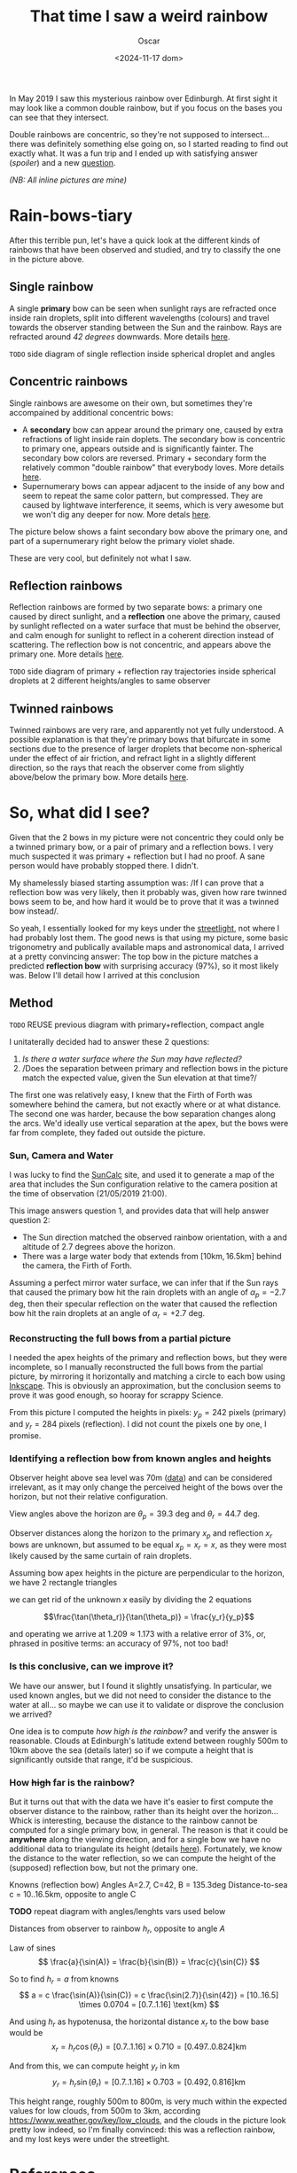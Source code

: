 #+title: That time I saw a weird rainbow
#+date: <2024-11-17 dom>
#+author: Oscar

In May 2019 I saw this mysterious rainbow over Edinburgh. At first
sight it may look like a common double rainbow, but if you focus on
the bases you can see that they intersect.

#+ATTR_HTML: :alt Weird Rainbow :width 75%
[[../img/Rainbow/Rainbow-2019-05-22-RETALLAT.jpeg]]

Double rainbows are concentric, so they're not supposed to
intersect...  there was definitely something else going on, so I
started reading to find out exactly what. It was a fun trip and I
ended up with satisfying answer ([[So, what did I see?][spoiler]]) and a new [[QUESTION][question]].

/(NB: All inline pictures are mine)/

* Rain-bows-tiary

After this terrible pun, let's have a quick look at the different
kinds of rainbows that have been observed and studied, and try to
classify the one in the picture above.

** Single rainbow
A single *primary* bow can be seen when sunlight rays are refracted
once inside rain droplets, split into different wavelengths (colours)
and travel towards the observer standing between the Sun and the
rainbow. Rays are refracted around /42 degrees/ downwards. More
details [[https://www.atoptics.co.uk/rainbows/primary.htm][here]].

~TODO~ side diagram of single reflection inside spherical droplet and angles

** Concentric rainbows
Single rainbows are awesome on their own, but sometimes they're
accompained by additional concentric bows:
- A *secondary* bow can appear around the primary one, caused by extra
  refractions of light inside rain doplets. The secondary bow is
  concentric to primary one, appears outside and is significantly
  fainter. The secondary bow colors are reversed. Primary + secondary
  form the relatively common "double rainbow" that everybody
  loves. More details [[https://www.atoptics.co.uk/rainbows/sec.htm][here]].
- Supernumerary bows can appear adjacent to the inside of any bow and
  seem to repeat the same color pattern, but compressed. They are
  caused by lightwave interference, it seems, which is very awesome
  but we won't dig any deeper for now. More detals [[https://www.atoptics.co.uk/rainbows/supers.htm][here]].

The picture below shows a faint secondary bow above the primary one,
and part of a supernumerary right below the primary violet shade.
#+ATTR_HTML: :alt Double Rainbow with supernumerary :width 90%
[[../img/Rainbow/Rainbow-2019-10-29-Super.jpg]]

These are very cool, but definitely not what I saw.

** Reflection rainbows
Reflection rainbows are formed by two separate bows: a primary one
caused by direct sunlight, and a *reflection* one above the primary,
caused by sunlight reflected on a water surface that must be behind
the observer, and calm enough for sunlight to reflect in a coherent
direction instead of scattering. The reflection bow is not concentric,
and appears above the primary one. More details [[https://www.atoptics.co.uk/rainbows/bowim6.htm][here]].

~TODO~ side diagram of primary + reflection ray trajectories inside
spherical droplets at 2 different heights/angles to same observer

** Twinned rainbows
Twinned rainbows are very rare, and apparently not yet fully
understood. A possible explanation is that they're primary bows that
bifurcate in some sections due to the presence of larger droplets that
become non-spherical under the effect of air friction, and refract
light in a slightly different direction, so the rays that reach the
observer come from slightly above/below the primary bow. More details
[[https://www.atoptics.co.uk/rainbows/bowim28.htm][here]].

* So, what did I see?
Given that the 2 bows in my picture were not concentric they could
only be a twinned primary bow, or a pair of primary and a reflection
bows. I very much suspected it was primary + reflection but I had no
proof. A sane person would have probably stopped there. I didn't.

My shamelessly biased starting assumption was: /If I can prove that a
reflection bow was very likely, then it probably was, given how rare
twinned bows seem to be, and how hard it would be to prove that it was
a twinned bow instead/.

So yeah, I essentially looked for my keys under the [[https://en.wikipedia.org/wiki/Streetlight_effect][streetlight]], not
where I had probably lost them. The good news is that using my
picture, some basic trigonometry and publically available maps and
astronomical data, I arrived at a pretty convincing answer: The top
bow in the picture matches a predicted *reflection bow* with
surprising accuracy (97%), so it most likely was. Below I'll detail
how I arrived at this conclusion

** Method

~TODO~ REUSE previous diagram with primary+reflection, compact angle

I unitaterally decided had to answer these 2 questions:
1. /Is there a water surface where the Sun may have reflected?/
2. /Does the separation between primary and reflection bows in the
   picture match the expected value, given the Sun elevation at that
   time?/

The first one was relatively easy, I knew that the Firth of Forth was
somewhere behind the camera, but not exactly where or at what
distance. The second one was harder, because the bow separation
changes along the arcs. We'd ideally use vertical separation at the
apex, but the bows were far from complete, they faded out outside the
picture.

*** Sun, Camera and Water

I was lucky to find the [[https://www.suncalc.org/#/55.9316,-3.1718,11/2019.05.21/21:00/1/3][SunCalc]] site, and used it to generate a map of
the area that includes the Sun configuration relative to the camera
position at the time of observation (21/05/2019 21:00).

#+ATTR_HTML: :alt SunConfig :width 90%
[[../img/Rainbow/Rainbow-2019-05-22-SunConfig.png]]

This image answers question 1, and provides data that will help answer
question 2:
- The Sun direction matched the observed rainbow orientation, with a
  and altitude of $2.7$ degrees above the horizon.
- There was a large water body that extends from
  $[10\text{km},16.5\text{km}]$ behind the camera, the Firth of Forth.

Assuming a perfect mirror water surface, we can infer that if the Sun
rays that caused the primary bow hit the rain droplets with an angle
of $\alpha_{p} = -2.7$ deg, then their specular reflection on the
water that caused the reflection bow hit the rain droplets at an angle
of $\alpha_{r} = +2.7$ deg.

*** Reconstructing the full bows from a partial picture

I needed the apex heights of the primary and reflection bows, but they
were incomplete, so I manually reconstructed the full bows from the
partial picture, by mirroring it horizontally and matching a circle to
each bow using [[https://inkscape.org/][Inkscape]]. This is obviously an approximation, but the
conclusion seems to prove it was good enough, so hooray for scrappy
Science.

#+ATTR_HTML: :alt Reconstructed bows :width 90%
[[../img/Rainbow/Rainbow-2019-05-22-RECONSTRUIT.png]]

From this picture I computed the heights in pixels: $y_p = 242$ pixels
(primary) and $y_r = 284$ pixels (reflection). I did not count the
pixels one by one, I promise.

*** Identifying a reflection bow from known angles and heights

Observer height above sea level was 70m ([[http://en-gb.topographic-map.com/][data]]) and can be considered
irrelevant, as it may only change the perceived height of the bows
over the horizon, but not their relative configuration.

View angles above the horizon are $\theta_p = 39.3$ deg and $\theta_r
= 44.7$ deg.

#+ATTR_HTML: :alt Angles :width 100%
[[../img/Rainbow/Rainbow_Angles.svg]]

Observer distances along the horizon to the primary $x_p$ and
reflection $x_r$ bows are unknown, but assumed to be equal $x_p = x_r
= x$, as they were most likely caused by the same curtain of rain
droplets.

Assuming bow apex heights in the picture are perpendicular to the
horizon, we have 2 rectangle triangles
\begin{eqnarray*}
  \tan(\theta_r) = y_r / x \\
  \tan(\theta_p) = y_p / x
\end{eqnarray*}

we can get rid of the unknown $x$ easily by dividing the 2 equations

\[\frac{\tan(\theta_r)}{\tan(\theta_p)} = \frac{y_r}{y_p}\]

and operating we arrive at $1.209 \approx 1.173$ with a relative error
of $3\%$, or, phrased in positive terms: an accuracy of $97\%$, not too bad!

*** Is this conclusive, can we improve it?

We have our answer, but I found it slightly unsatisfying. In
particular, we used known angles, but we did not need to consider the
distance to the water at all... so maybe we can use it to validate or
disprove the conclusion we arrived?

One idea is to compute /how high is the rainbow?/ and verify the
answer is reasonable. Clouds at Edinburgh's latitude extend between
roughly 500m to 10km above the sea (details later) so if we compute a
height that is significantly outside that range, it'd be suspicious.

*** <<QUESTION>> How +high+ *far* is the rainbow?

But it turns out that with the data we have it's easier to first
compute the observer distance to the rainbow, rather than its height
over the horizon... Whick is interesting, because the distance to the
rainbow cannot be computed for a single primary bow, in general. The
reason is that it could be *anywhere* along the viewing direction, and
for a single bow we have no additional data to triangulate its height
(details [[https://www.atoptics.co.uk/fz439.hth][here]]). Fortunately, we know the distance to the water
reflection, so we can compute the height of the (supposed) reflection
bow, but not the primary one.

Knowns (reflection bow)
  Angles A=2.7, C=42, B = 135.3deg
  Distance-to-sea c = 10..16.5km, opposite to angle C

*TODO* repeat diagram with angles/lenghts vars used below

Distances from observer to rainbow $h_r$, opposite to angle $A$

Law of sines
\[
  \frac{a}{\sin(A)} = \frac{b}{\sin(B)} = \frac{c}{\sin(C)}
\]

So to find $h_r = a$ from knowns
\[ a = c \frac{\sin(A)}{\sin(C)} = c \frac{\sin(2.7)}{\sin(42)} =
[10..16.5] \times 0.0704 = [0.7..1.16] \text{km}
\]

And using $h_r$ as hypotenusa, the horizontal distance $x_r$ to the
bow base would be
\[
  x_r = h_r \cos(\theta_r) = [0.7..1.16] \times 0.710 = [0.497..0.824] \text{km}
\]

And from this, we can compute height $y_r$ in km
\[
  y_r = h_r \sin(\theta_r) = [0.7..1.16] \times 0.703 = [0.492,0.816] \text{km}
\]

This height range, roughly 500m to 800m, is very much within the
expected values for low clouds, from 500m to 3km, according
https://www.weather.gov/key/low_clouds, and the clouds in the picture
look pretty low indeed, so I'm finally convinced: this was a
reflection rainbow, and my lost keys were under the streetlight.

** Accounting for camera height over sea level                     :noexport:
According to https://en.wikipedia.org/wiki/Horizon, horizon distance
is d = 3.57*sqrt(h) (d in km, h in meters), so at h=70m above esea
level d = 30km, QUITE far away, so FoF sure falls inside it, and
actually, we should worry about horizon distance at rainbow height,
which may be quite far up (h=1000m approx in picture, if reflection at
farthest FoF border), so d = 113km, not far enough for the west coast

* References
- The [[https://atoptics.co.uk/][Atmospheric Optics]] website is a great reference for learning
  about the Rainbows and other phenomena, I would have never reached
  the bottom of this rabbit hole without it.
- This paper [[https://cs.dartmouth.edu/~wjarosz/publications/sadeghi11physically.html][Physically-based simulation of rainbows]] explains and
  reproduces several kinds of rainbows, including secondary bows,
  supernumeraries and twinned bows. It's worth a read.
* TODO PENDING                                                     :noexport:
** TODO Diagrams
** TODO Unify angle/length names to a,b,c,A,B,C
- greek letters are fine but why bother
- also use a_r,b_r,c_r with subindexes

